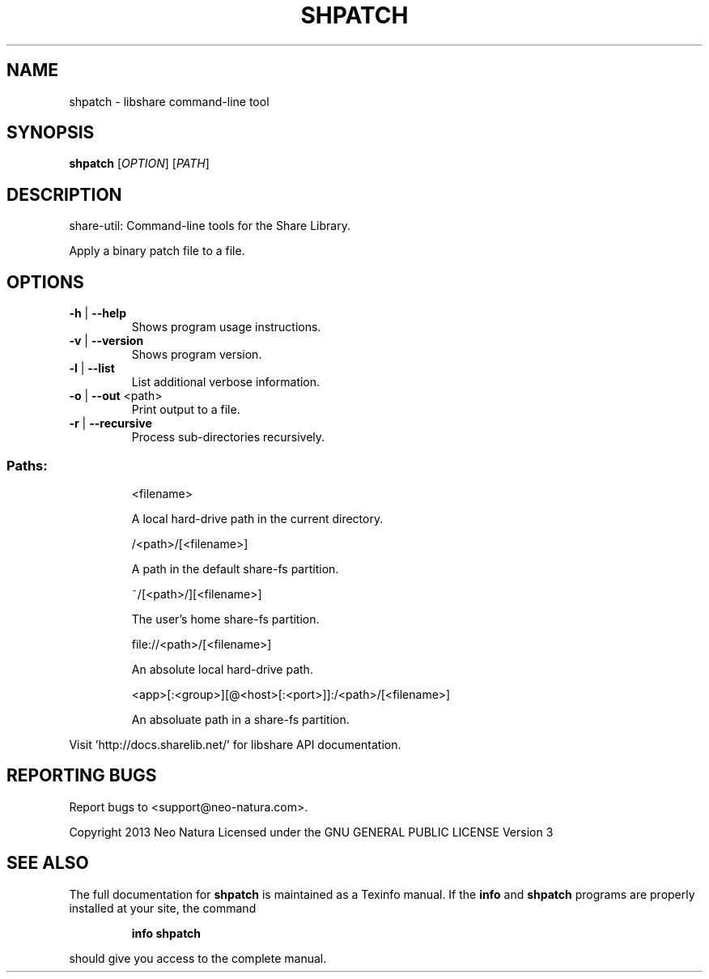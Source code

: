 .\" DO NOT MODIFY THIS FILE!  It was generated by help2man 1.36.
.TH SHPATCH "1" "January 2015" "shpatch version 2.20" "User Commands"
.SH NAME
shpatch \- libshare command-line tool
.SH SYNOPSIS
.B shpatch
[\fIOPTION\fR] [\fIPATH\fR]
.SH DESCRIPTION
share\-util: Command\-line tools for the Share Library.
.PP
Apply a binary patch file to a file.
.SH OPTIONS
.TP
\fB\-h\fR | \fB\-\-help\fR
Shows program usage instructions.
.TP
\fB\-v\fR | \fB\-\-version\fR
Shows program version.
.TP
\fB\-l\fR | \fB\-\-list\fR
List additional verbose information.
.TP
\fB\-o\fR | \fB\-\-out\fR <path>
Print output to a file.
.TP
\fB\-r\fR | \fB\-\-recursive\fR
Process sub\-directories recursively.
.SS "Paths:"
.IP
<filename>
.IP
A local hard\-drive path in the current directory.
.IP
/<path>/[<filename>]
.IP
A path in the default share\-fs partition.
.IP
~/[<path>/][<filename>]
.IP
The user's home share\-fs partition.
.IP
file://<path>/[<filename>]
.IP
An absolute local hard\-drive path.
.IP
<app>[:<group>][@<host>[:<port>]]:/<path>/[<filename>]
.IP
An absoluate path in a share\-fs partition.
.PP
Visit 'http://docs.sharelib.net/' for libshare API documentation.
.SH "REPORTING BUGS"
Report bugs to <support@neo\-natura.com>.
.PP
Copyright 2013 Neo Natura
Licensed under the GNU GENERAL PUBLIC LICENSE Version 3
.SH "SEE ALSO"
The full documentation for
.B shpatch
is maintained as a Texinfo manual.  If the
.B info
and
.B shpatch
programs are properly installed at your site, the command
.IP
.B info shpatch
.PP
should give you access to the complete manual.
